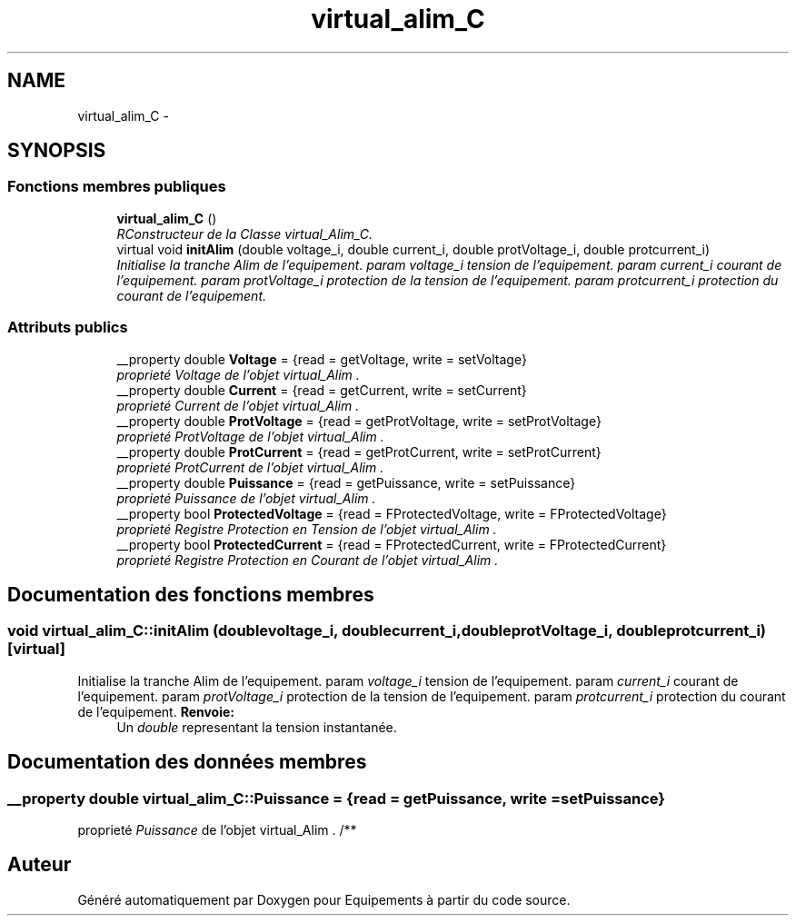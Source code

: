 .TH "virtual_alim_C" 3 "Jeudi Mai 18 2017" "Equipements" \" -*- nroff -*-
.ad l
.nh
.SH NAME
virtual_alim_C \- 
.SH SYNOPSIS
.br
.PP
.SS "Fonctions membres publiques"

.in +1c
.ti -1c
.RI "\fBvirtual_alim_C\fP ()"
.br
.RI "\fIRConstructeur de la Classe virtual_Alim_C\&. \fP"
.ti -1c
.RI "virtual void \fBinitAlim\fP (double voltage_i, double current_i, double protVoltage_i, double protcurrent_i)"
.br
.RI "\fIInitialise la tranche Alim de l'equipement\&. param \fIvoltage_i\fP tension de l'equipement\&. param \fIcurrent_i\fP courant de l'equipement\&. param \fIprotVoltage_i\fP protection de la tension de l'equipement\&. param \fIprotcurrent_i\fP protection du courant de l'equipement\&. \fP"
.in -1c
.SS "Attributs publics"

.in +1c
.ti -1c
.RI "__property double \fBVoltage\fP = {read = getVoltage, write = setVoltage}"
.br
.RI "\fIproprieté \fIVoltage\fP de l'objet virtual_Alim \&. \fP"
.ti -1c
.RI "__property double \fBCurrent\fP = {read = getCurrent, write = setCurrent}"
.br
.RI "\fIproprieté \fICurrent\fP de l'objet virtual_Alim \&. \fP"
.ti -1c
.RI "__property double \fBProtVoltage\fP = {read = getProtVoltage, write = setProtVoltage}"
.br
.RI "\fIproprieté \fIProtVoltage\fP de l'objet virtual_Alim \&. \fP"
.ti -1c
.RI "__property double \fBProtCurrent\fP = {read = getProtCurrent, write = setProtCurrent}"
.br
.RI "\fIproprieté \fIProtCurrent\fP de l'objet virtual_Alim \&. \fP"
.ti -1c
.RI "__property double \fBPuissance\fP = {read = getPuissance, write = setPuissance}"
.br
.RI "\fIproprieté \fIPuissance\fP de l'objet virtual_Alim \&. \fP"
.ti -1c
.RI "__property bool \fBProtectedVoltage\fP = {read = FProtectedVoltage, write = FProtectedVoltage}"
.br
.RI "\fIproprieté \fIRegistre\fP Protection en Tension de l'objet virtual_Alim \&. \fP"
.ti -1c
.RI "__property bool \fBProtectedCurrent\fP = {read = FProtectedCurrent, write = FProtectedCurrent}"
.br
.RI "\fIproprieté \fIRegistre\fP Protection en Courant de l'objet virtual_Alim \&. \fP"
.in -1c
.SH "Documentation des fonctions membres"
.PP 
.SS "void \fBvirtual_alim_C::initAlim\fP (doublevoltage_i, doublecurrent_i, doubleprotVoltage_i, doubleprotcurrent_i)\fC [virtual]\fP"

.PP
Initialise la tranche Alim de l'equipement\&. param \fIvoltage_i\fP tension de l'equipement\&. param \fIcurrent_i\fP courant de l'equipement\&. param \fIprotVoltage_i\fP protection de la tension de l'equipement\&. param \fIprotcurrent_i\fP protection du courant de l'equipement\&. \fBRenvoie:\fP
.RS 4
Un \fIdouble\fP representant la tension instantanée\&. 
.RE
.PP

.SH "Documentation des données membres"
.PP 
.SS "__property double \fBvirtual_alim_C::Puissance\fP = {read = getPuissance, write = setPuissance}"

.PP
proprieté \fIPuissance\fP de l'objet virtual_Alim \&. /** 

.SH "Auteur"
.PP 
Généré automatiquement par Doxygen pour Equipements à partir du code source\&.
